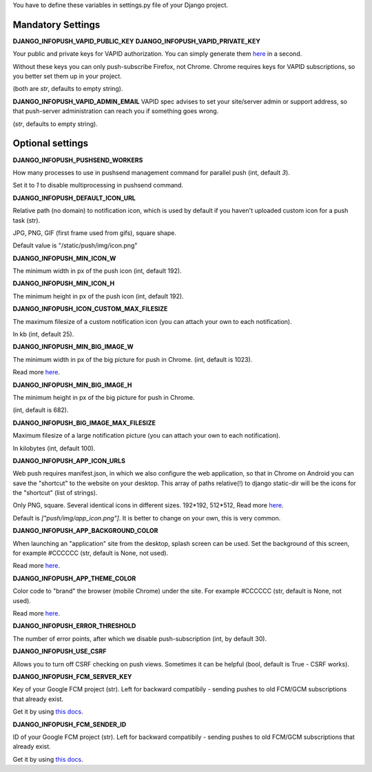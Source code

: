 You have to define these variables in settings.py file of your Django project.

==================
Mandatory Settings
==================

**DJANGO_INFOPUSH_VAPID_PUBLIC_KEY**
**DJANGO_INFOPUSH_VAPID_PRIVATE_KEY**

Your public and private keys for VAPID authorization. You can simply generate
them `here <https://web-push-codelab.glitch.me/>`_ in a second.

Without these keys you can only push-subscribe Firefox, not Chrome. Chrome
requires keys for VAPID subscriptions, so you better set them up in your
project.

(both are `str`, defaults to empty string).

**DJANGO_INFOPUSH_VAPID_ADMIN_EMAIL**
VAPID spec advises to set your site/server admin or support address,
so that push-server administration can reach you if something goes wrong.

(`str`, defaults to empty string).

=================
Optional settings
=================

**DJANGO_INFOPUSH_PUSHSEND_WORKERS**

How many processes to use in pushsend management command for parallel
push (int, default `3`).

Set it to `1` to disable multiprocessing in pushsend command.

**DJANGO_INFOPUSH_DEFAULT_ICON_URL**

Relative path (no domain) to notification icon, which is used by default
if you haven't uploaded custom icon for a push task (str).

JPG, PNG, GIF (first frame used from gifs), square shape.

Default value is "/static/push/img/icon.png"

**DJANGO_INFOPUSH_MIN_ICON_W**

The minimum width in px of the push icon (int, default 192).

**DJANGO_INFOPUSH_MIN_ICON_H**

The minimum height in px of the push icon (int, default 192).

**DJANGO_INFOPUSH_ICON_CUSTOM_MAX_FILESIZE**

The maximum filesize of a custom notification icon (you can attach your own
to each notification).

In kb (int, default 25).

**DJANGO_INFOPUSH_MIN_BIG_IMAGE_W**

The minimum width in px of the big picture for push in Chrome.
(int, default is 1023).

Read more `here
<https://web-push-book.gauntface.com/chapter-05/02-display-a-notification/#image>`_.

**DJANGO_INFOPUSH_MIN_BIG_IMAGE_H**

The minimum height in px of the big picture for push in Chrome.

(int, default is 682).

**DJANGO_INFOPUSH_BIG_IMAGE_MAX_FILESIZE**

Maximum filesize of a large notification picture (you can attach your own to
each notification).

In kilobytes (int, default 100).

**DJANGO_INFOPUSH_APP_ICON_URLS**

Web push requires manifest.json, in which we also configure the web application,
so that in Chrome on Android you can save the "shortcut" to the website on
your desktop. This array of paths relative(!) to django static-dir will be the
icons for the "shortcut" (list of strings).

Only PNG, square. Several identical icons in different sizes.
192*192, 512*512, Read more `here
<https://developers.google.com/web/updates/2014/11/Support-for-installable-web-apps-with-webapp-manifest-in-chrome-38-for-Android>`_.

Default is `["push/img/app_icon.png"]`. It is better to change on your own,
this is very common.

**DJANGO_INFOPUSH_APP_BACKGROUND_COLOR**

When launching an "application" site from the desktop, splash screen can be
used. Set the background of this screen, for example #CCCCCC
(str, default is None, not used).

Read more `here
<https://developers.google.com/web/updates/2015/10/splashscreen>`_.

**DJANGO_INFOPUSH_APP_THEME_COLOR**

Color code to "brand" the browser (mobile Chrome) under the site.
For example #CCCCCC (str, default is None, not used).

Read more `here
<https://developers.google.com/web/updates/2015/08/using-manifest-to-set-sitewide-theme-color>`_.

**DJANGO_INFOPUSH_ERROR_THRESHOLD**

The number of error points, after which we disable push-subscription (int, by default 30).

**DJANGO_INFOPUSH_USE_CSRF**

Allows you to turn off CSRF checking on push views. Sometimes it can be helpful
(bool, default is True - CSRF works).

**DJANGO_INFOPUSH_FCM_SERVER_KEY**

Key of your Google FCM project (str).
Left for backward compatibily - sending pushes to old FCM/GCM subscriptions
that already exist.

Get it by using `this docs
<https://developers.google.com/web/updates/2015/03/push-notifications-on-the-open-web#make_a_project_on_the_firebase_developer_console>`_.

**DJANGO_INFOPUSH_FCM_SENDER_ID**

ID of your Google FCM project (str).
Left for backward compatibily - sending pushes to old FCM/GCM subscriptions
that already exist.

Get it by using `this docs
<https://developers.google.com/web/updates/2015/03/push-notifications-on-the-open-web#make_a_project_on_the_firebase_developer_console>`_.
